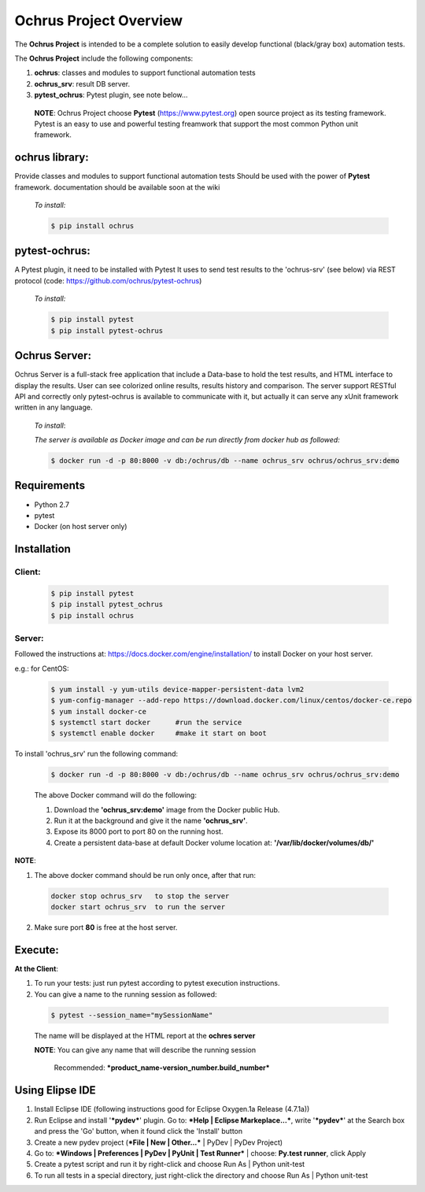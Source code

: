 **Ochrus Project Overview**
===========================

The **Ochrus Project** is intended to be a complete solution to easily develop functional (black/gray box) automation tests.

The **Ochrus Project** include the following components:

1. **ochrus**:         classes and modules to support functional automation tests
2. **ochrus_srv**:     result DB server.
3. **pytest_ochrus**:  Pytest plugin, see note below...

 **NOTE**:
 Ochrus Project choose **Pytest** (https://www.pytest.org) open source project as its testing framework.
 Pytest is an easy to use and powerful testing freamwork that support the most common Python unit framework.

**ochrus library:**
-------------------
Provide classes and modules to support functional automation tests
Should be used with the power of **Pytest** framework.
documentation should be available soon at the wiki

 *To install:*

 .. code-block:: bash

  $ pip install ochrus


**pytest-ochrus:**
-------------------
A Pytest plugin, it need to be installed with Pytest 
It uses to send test results to the 'ochrus-srv' (see below) via REST protocol
(code: https://github.com/ochrus/pytest-ochrus)

 *To install:*

 .. code-block:: bash

  $ pip install pytest
  $ pip install pytest-ochrus


**Ochrus Server:**
-------------------
Ochrus Server is a full-stack free application that include a Data-base to hold  the test results, and HTML interface to display the results.
User can see colorized online results, results history and comparison.
The server support RESTful API and correctly only pytest-ochrus is available to communicate with it, but actually it can serve any xUnit framework written in any language.

 *To install*:

 *The server is available as Docker image and can be run directly from docker hub as followed:*

 .. code-block:: bash

  $ docker run -d -p 80:8000 -v db:/ochrus/db --name ochrus_srv ochrus/ochrus_srv:demo

**Requirements**
---------------------
- Python 2.7
- pytest
- Docker (on host server only)

**Installation**
-----------------
**Client:**
~~~~~~~~~~~
 .. code-block:: bash

  $ pip install pytest
  $ pip install pytest_ochrus
  $ pip install ochrus


**Server:**
~~~~~~~~~~~~
Followed the instructions at: https://docs.docker.com/engine/installation/ to install Docker on your host server.

e.g.: for CentOS:

 .. code-block:: bash

  $ yum install -y yum-utils device-mapper-persistent-data lvm2
  $ yum-config-manager --add-repo https://download.docker.com/linux/centos/docker-ce.repo
  $ yum install docker-ce
  $ systemctl start docker      #run the service
  $ systemctl enable docker     #make it start on boot


To install 'ochrus_srv' run the following command:

 .. code-block:: bash

  $ docker run -d -p 80:8000 -v db:/ochrus/db --name ochrus_srv ochrus/ochrus_srv:demo


 The above Docker command will do the following:

 1. Download the **'ochrus_srv:demo'** image from the Docker public Hub.
 2. Run it at the background and give it the name **'ochrus_srv'**.
 3. Expose its 8000 port to port 80 on the running host.
 4. Create a persistent data-base at default Docker volume location at: 
    **'/var/lib/docker/volumes/db/'**

**NOTE**:
 
1. The above docker command should be run only once, after that run:

 .. code-block:: bash

  docker stop ochrus_srv   to stop the server
  docker start ochrus_srv  to run the server


2. Make sure port **80** is free at the host server.

**Execute:**
------------

**At the Client**:

1. To run your tests: just run pytest according to pytest execution instructions.
2. You can give a name to the running session as followed:

 .. code-block:: bash

  $ pytest --session_name="mySessionName"

 The name will be displayed at the HTML report at the **ochres server**

 **NOTE**:
 You can give any name that will describe the running session
 
   Recommended:  ***product_name-version_number.build_number***


**Using Elipse IDE**
-----------------------

1. Install Eclipse IDE (following instructions good for Eclipse Oxygen.1a Release (4.7.1a))
2. Run Eclipse and install '***pydev***' plugin. Go to: ***Help | Eclipse Markeplace...***, write '***pydev***' at the Search box and press the 'Go' button, when it found click the 'Install' button
3. Create a new pydev project (***File | New | Other...*** | PyDev | PyDev Project)
4. Go to: ***Windows | Preferences | PyDev | PyUnit | Test Runner*** | choose: **Py.test runner**, click Apply
5. Create a pytest script and run it by right-click and choose Run As | Python unit-test
6. To run all tests in a special directory, just right-click the directory and choose Run As | Python unit-test



